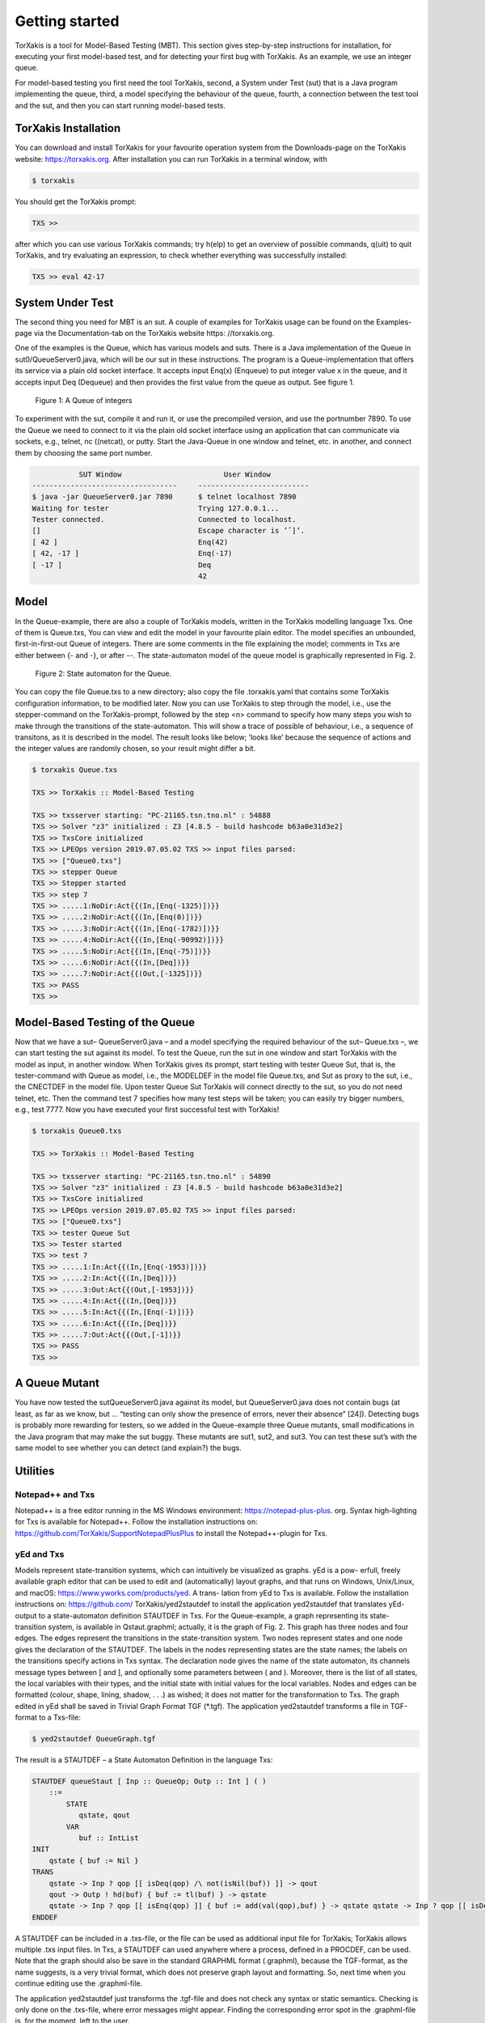 Getting started
===============

TorXakis is a tool for Model-Based Testing (MBT). This section gives step-by-step instructions
for installation, for executing your first model-based test, and for detecting your first bug
with TorXakis. As an example, we use an integer queue.

For model-based testing you first need the tool TorXakis, second, a System under Test (sut)
that is a Java program implementing the queue, third, a model specifying the behaviour
of the queue, fourth, a connection between the test tool and the sut, and then you can start
running model-based tests.

TorXakis Installation
---------------------
You can download and install TorXakis for your favourite operation system from the Downloads-page on the TorXakis website: https://torxakis.org. After installation you can run TorXakis in a terminal window, with

.. code:: sh

    $ torxakis

You should get the TorXakis prompt:

.. code:: sh

    TXS >>

after which you can use various TorXakis commands; try h(elp) to get an overview of possible commands, q(uit) to quit TorXakis, and try evaluating an expression, to check whether everything was successfully installed:

.. code:: sh

    TXS >> eval 42-17


System Under Test
-----------------


The second thing you need for MBT is an sut. A couple of examples for TorXakis usage
can be found on the Examples-page via the Documentation-tab on the TorXakis
website https: //torxakis.org.

One of the examples is the Queue, which has various models and suts.
There is a Java implementation of the Queue in sut0/QueueServer0.java,
which will be our sut in these instructions.
The program is a Queue-implementation that offers its service via a plain old socket interface.
It accepts input Enq(x) (Enqueue) to put integer value x in the queue, and it
accepts input Deq (Dequeue) and then provides the first value from the queue as output.
See figure 1.

.. figure:: figure1.png
   :alt: A Queue of integers

   Figure 1: A Queue of integers


To experiment with the sut, compile it and run it, or use the precompiled version, and use the portnumber 7890.
To use the Queue we need to connect to it via the plain old socket interface using an application that
can communicate via sockets, e.g., telnet, nc ((netcat), or putty. Start the Java-Queue in one window and
telnet, etc. in another, and connect them by choosing the same port number.

.. code:: sh

               SUT Window                        User Window
    ----------------------------------     --------------------------
    $ java -jar QueueServer0.jar 7890      $ telnet localhost 7890
    Waiting for tester                     Trying 127.0.0.1...
    Tester connected.                      Connected to localhost.
    []                                     Escape character is ’ˆ]’.
    [ 42 ]                                 Enq(42)
    [ 42, -17 ]                            Enq(-17)
    [ -17 ]                                Deq
                                           42



Model
-----

In the Queue-example, there are also a couple of TorXakis models, written in the TorXakis modelling language Txs.
One of them is Queue.txs, You can view and edit the model in your favourite plain editor.
The model specifies an unbounded, first-in-first-out Queue of integers.
There are some comments in the file explaining the model; comments in Txs are either between {- and -}, or after --.
The state-automaton model of the queue model is graphically represented in Fig. 2.


.. figure:: figure2.png
   :alt: State automaton for the Queue.

   Figure 2: State automaton for the Queue.


You can copy the file Queue.txs to a new directory; also copy the file .torxakis.yaml that contains some TorXakis
configuration information, to be modified later.
Now you can use TorXakis to step through the model, i.e., use the stepper-command on the TorXakis-prompt,
followed by the step <n> command to specify how many steps you wish to make through the transitions of the
state-automaton. This will show a trace of possible of behaviour, i.e., a sequence of transitons,
as it is described in the model. The result looks like below; ’looks like’ because the sequence of actions
and the integer values are randomly chosen, so your result might differ a bit.

.. code:: sh

    $ torxakis Queue.txs

    TXS >> TorXakis :: Model-Based Testing

    TXS >> txsserver starting: "PC-21165.tsn.tno.nl" : 54888
    TXS >> Solver "z3" initialized : Z3 [4.8.5 - build hashcode b63a0e31d3e2]
    TXS >> TxsCore initialized
    TXS >> LPEOps version 2019.07.05.02 TXS >> input files parsed:
    TXS >> ["Queue0.txs"]
    TXS >> stepper Queue
    TXS >> Stepper started
    TXS >> step 7
    TXS >> .....1:NoDir:Act{{(In,[Enq(-1325)])}}
    TXS >> .....2:NoDir:Act{{(In,[Enq(0)])}}
    TXS >> .....3:NoDir:Act{{(In,[Enq(-1782)])}}
    TXS >> .....4:NoDir:Act{{(In,[Enq(-90992)])}}
    TXS >> .....5:NoDir:Act{{(In,[Enq(-75)])}}
    TXS >> .....6:NoDir:Act{{(In,[Deq])}}
    TXS >> .....7:NoDir:Act{{(Out,[-1325])}}
    TXS >> PASS
    TXS >>


Model-Based Testing of the Queue
--------------------------------

Now that we have a sut– QueueServer0.java – and a model specifying the required behaviour of the sut– Queue.txs –,
we can start testing the sut against its model. To test the Queue, run the sut in one window and start TorXakis
with the model as input, in another window. When TorXakis gives its prompt, start testing with tester Queue Sut,
that is, the tester-command with Queue as model, i.e., the MODELDEF in the model file Queue.txs, and Sut as proxy
to the sut, i.e., the CNECTDEF in the model file. Upon tester Queue Sut TorXakis will connect directly to the sut,
so you do not need telnet, etc. Then the command test 7 specifies how many test steps will be taken; you can
easily try bigger numbers, e.g., test 7777. Now you have executed your first successful test with TorXakis!

.. code:: sh

    $ torxakis Queue0.txs

    TXS >> TorXakis :: Model-Based Testing

    TXS >> txsserver starting: "PC-21165.tsn.tno.nl" : 54890
    TXS >> Solver "z3" initialized : Z3 [4.8.5 - build hashcode b63a0e31d3e2]
    TXS >> TxsCore initialized
    TXS >> LPEOps version 2019.07.05.02 TXS >> input files parsed:
    TXS >> ["Queue0.txs"]
    TXS >> tester Queue Sut
    TXS >> Tester started
    TXS >> test 7
    TXS >> .....1:In:Act{{(In,[Enq(-1953)])}}
    TXS >> .....2:In:Act{{(In,[Deq])}}
    TXS >> .....3:Out:Act{{(Out,[-1953])}}
    TXS >> .....4:In:Act{{(In,[Deq])}}
    TXS >> .....5:In:Act{{(In,[Enq(-1)])}}
    TXS >> .....6:In:Act{{(In,[Deq])}}
    TXS >> .....7:Out:Act{{(Out,[-1])}}
    TXS >> PASS
    TXS >>

A Queue Mutant
---------------

You have now tested the sutQueueServer0.java against its model, but QueueServer0.java does not
contain bugs (at least, as far as we know, but ... “testing can only show the presence of errors,
never their absence” [24]). Detecting bugs is probably more rewarding for testers, so we added in the
Queue-example three Queue mutants, small modifications in the Java program that may make the sut buggy.
These mutants are sut1, sut2, and sut3. You can test these sut’s with the same model to see whether
you can detect (and explain?) the bugs.

Utilities
------------

Notepad++ and Txs
~~~~~~~~~~~~~~~~~~~~~~~~

Notepad++ is a free editor running in the MS Windows environment: https://notepad-plus-plus. org.
Syntax high-lighting for Txs is available for Notepad++.
Follow the installation instructions on: https://github.com/TorXakis/SupportNotepadPlusPlus to
install the Notepad++-plugin for Txs.


yEd and Txs
~~~~~~~~~~~~~~~~~

Models represent state-transition systems, which can intuitively be visualized as graphs. yEd is a pow- erfull, freely available graph editor that can be used to edit and (automatically) layout graphs, and that runs on Windows, Unix/Linux, and macOS: https://www.yworks.com/products/yed. A trans- lation from yEd to Txs is available. Follow the installation instructions on: https://github.com/ TorXakis/yed2stautdef to install the application yed2stautdef that translates yEd-output to a state-automaton definition STAUTDEF in Txs.
For the Queue-example, a graph representing its state-transition system, is available in Qstaut.graphml; actually, it is the graph of Fig. 2. This graph has three nodes and four edges. The edges represent the transitions in the state-transition system. Two nodes represent states and one node gives the declaration of the STAUTDEF. The labels in the nodes representing states are the state names; the labels on the transitions specify actions in Txs syntax. The declaration node gives the name of the state automaton, its channels message types between [ and ], and optionally some parameters between ( and ). Moreover, there is the list of all states, the local variables with their types, and the initial state with initial values for the local variables. Nodes and edges can be formatted (colour, shape, lining, shadow, . . .) as wished; it does not matter for the transformation to Txs.
The graph edited in yEd shall be saved in Trivial Graph Format TGF (*.tgf). The application yed2stautdef transforms a file in TGF-format to a Txs-file:

.. code:: sh

    $ yed2stautdef QueueGraph.tgf

The result is a STAUTDEF – a State Automaton Definition in the language Txs:

.. code:: sh

    STAUTDEF queueStaut [ Inp :: QueueOp; Outp :: Int ] ( )
        ::=
            STATE
               qstate, qout
            VAR
               buf :: IntList
    INIT
        qstate { buf := Nil }
    TRANS
        qstate -> Inp ? qop [[ isDeq(qop) /\ not(isNil(buf)) ]] -> qout
        qout -> Outp ! hd(buf) { buf := tl(buf) } -> qstate
        qstate -> Inp ? qop [[ isEnq(qop) ]] { buf := add(val(qop),buf) } -> qstate qstate -> Inp ? qop [[ isDeq(qop) /\ isNil(buf) ]] -> qstate
    ENDDEF

A STAUTDEF can be included in a .txs-file, or the file can be used as additional input file for TorXakis; TorXakis
allows multiple .txs input files. In Txs, a STAUTDEF can used anywhere where a process, defined in a PROCDEF, can be used.
Note that the graph should also be save in the standard GRAPHML format (.graphml), because the TGF-format,
as the name suggests, is a very trivial format, which does not preserve graph layout and formatting.
So, next time when you continue editing use the .graphml-file.

The application yed2stautdef just transforms the .tgf-file and does not check any syntax or static semantics.
Checking is only done on the .txs-file, where error messages might appear. Finding the corresponding error spot in
the .graphml-file is, for the moment, left to the user.